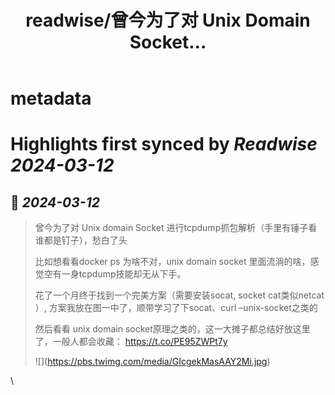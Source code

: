 :PROPERTIES:
:title: readwise/曾今为了对 Unix Domain Socket...
:END:


* metadata
:PROPERTIES:
:author: [[plantegg on Twitter]]
:full-title: "曾今为了对 Unix Domain Socket..."
:category: [[tweets]]
:url: https://twitter.com/plantegg/status/1767417096231903663
:image-url: https://pbs.twimg.com/profile_images/587268563/twitterProfilePhoto.jpg
:END:

* Highlights first synced by [[Readwise]] [[2024-03-12]]
** 📌 [[2024-03-12]]
#+BEGIN_QUOTE
曾今为了对 Unix domain Socket 进行tcpdump抓包解析（手里有锤子看谁都是钉子），愁白了头

比如想看看docker ps 为啥不对，unix domain socket 里面流淌的啥，感觉空有一身tcpdump技能却无从下手。

花了一个月终于找到一个完美方案（需要安装socat, socket cat类似netcat ）, 方案我放在图一中了，顺带学习了下socat、curl --unix-socket之类的

然后看看 unix domain socket原理之类的，这一大摊子都总结好放这里了，一般人都会收藏： 
https://t.co/PE95ZWPt7y

![](https://pbs.twimg.com/media/GIcgekMasAAY2Mi.jpg) 
#+END_QUOTE\
